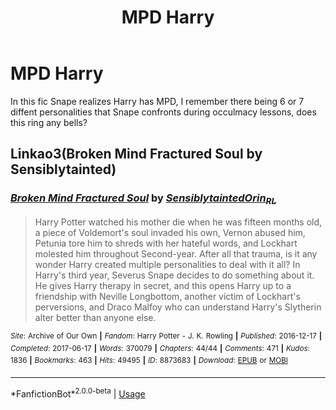 #+TITLE: MPD Harry

* MPD Harry
:PROPERTIES:
:Author: Ande_Cade
:Score: 6
:DateUnix: 1588449939.0
:DateShort: 2020-May-03
:FlairText: What's That Fic?
:END:
In this fic Snape realizes Harry has MPD, I remember there being 6 or 7 diffent personalities that Snape confronts during occulmacy lessons, does this ring any bells?


** Linkao3(Broken Mind Fractured Soul by Sensiblytainted)
:PROPERTIES:
:Author: karacypher1701d
:Score: 0
:DateUnix: 1588451099.0
:DateShort: 2020-May-03
:END:

*** [[https://archiveofourown.org/works/8873683][*/Broken Mind Fractured Soul/*]] by [[https://www.archiveofourown.org/users/Sensiblytainted/pseuds/Sensiblytainted/users/Orin_RL/pseuds/Orin_RL][/SensiblytaintedOrin_RL/]]

#+begin_quote
  Harry Potter watched his mother die when he was fifteen months old, a piece of Voldemort's soul invaded his own, Vernon abused him, Petunia tore him to shreds with her hateful words, and Lockhart molested him throughout Second-year. After all that trauma, is it any wonder Harry created multiple personalities to deal with it all? In Harry's third year, Severus Snape decides to do something about it. He gives Harry therapy in secret, and this opens Harry up to a friendship with Neville Longbottom, another victim of Lockhart's perversions, and Draco Malfoy who can understand Harry's Slytherin alter better than anyone else.
#+end_quote

^{/Site/:} ^{Archive} ^{of} ^{Our} ^{Own} ^{*|*} ^{/Fandom/:} ^{Harry} ^{Potter} ^{-} ^{J.} ^{K.} ^{Rowling} ^{*|*} ^{/Published/:} ^{2016-12-17} ^{*|*} ^{/Completed/:} ^{2017-06-17} ^{*|*} ^{/Words/:} ^{370079} ^{*|*} ^{/Chapters/:} ^{44/44} ^{*|*} ^{/Comments/:} ^{471} ^{*|*} ^{/Kudos/:} ^{1836} ^{*|*} ^{/Bookmarks/:} ^{463} ^{*|*} ^{/Hits/:} ^{49495} ^{*|*} ^{/ID/:} ^{8873683} ^{*|*} ^{/Download/:} ^{[[https://archiveofourown.org/downloads/8873683/Broken%20Mind%20Fractured.epub?updated_at=1533155723][EPUB]]} ^{or} ^{[[https://archiveofourown.org/downloads/8873683/Broken%20Mind%20Fractured.mobi?updated_at=1533155723][MOBI]]}

--------------

*FanfictionBot*^{2.0.0-beta} | [[https://github.com/tusing/reddit-ffn-bot/wiki/Usage][Usage]]
:PROPERTIES:
:Author: FanfictionBot
:Score: 0
:DateUnix: 1588451113.0
:DateShort: 2020-May-03
:END:
